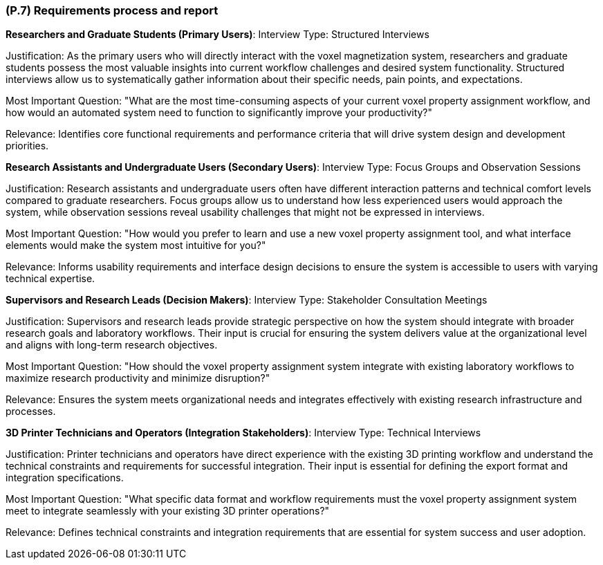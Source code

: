 [#p7,reftext=P.7]
=== (P.7) Requirements process and report

ifdef::env-draft[]
TIP: _Initially, description of what the requirements process will be; later, report on its steps. It starts out as a plan for conducting the requirements elicitation process, but is meant to be updated as part of that process so that it includes the key lessons of elicitation._  <<BM22>>
endif::[]

**Researchers and Graduate Students (Primary Users)**:
Interview Type: Structured Interviews

Justification: As the primary users who will directly interact with the voxel magnetization system, researchers and graduate students possess the most valuable insights into current workflow challenges and desired system functionality. Structured interviews allow us to systematically gather information about their specific needs, pain points, and expectations.

Most Important Question: "What are the most time-consuming aspects of your current voxel property assignment workflow, and how would an automated system need to function to significantly improve your productivity?"

Relevance: Identifies core functional requirements and performance criteria that will drive system design and development priorities.

**Research Assistants and Undergraduate Users (Secondary Users)**:
Interview Type: Focus Groups and Observation Sessions

Justification: Research assistants and undergraduate users often have different interaction patterns and technical comfort levels compared to graduate researchers. Focus groups allow us to understand how less experienced users would approach the system, while observation sessions reveal usability challenges that might not be expressed in interviews.

Most Important Question: "How would you prefer to learn and use a new voxel property assignment tool, and what interface elements would make the system most intuitive for you?"

Relevance: Informs usability requirements and interface design decisions to ensure the system is accessible to users with varying technical expertise.

**Supervisors and Research Leads (Decision Makers)**:
Interview Type: Stakeholder Consultation Meetings

Justification: Supervisors and research leads provide strategic perspective on how the system should integrate with broader research goals and laboratory workflows. Their input is crucial for ensuring the system delivers value at the organizational level and aligns with long-term research objectives.

Most Important Question: "How should the voxel property assignment system integrate with existing laboratory workflows to maximize research productivity and minimize disruption?"

Relevance: Ensures the system meets organizational needs and integrates effectively with existing research infrastructure and processes.

**3D Printer Technicians and Operators (Integration Stakeholders)**:
Interview Type: Technical Interviews

Justification: Printer technicians and operators have direct experience with the existing 3D printing workflow and understand the technical constraints and requirements for successful integration. Their input is essential for defining the export format and integration specifications.

Most Important Question: "What specific data format and workflow requirements must the voxel property assignment system meet to integrate seamlessly with your existing 3D printer operations?"

Relevance: Defines technical constraints and integration requirements that are essential for system success and user adoption.
